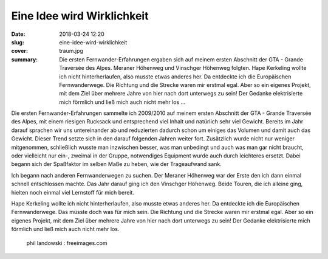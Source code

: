 Eine Idee wird Wirklichkeit
===========================

:date: 2018-03-24 12:20
:slug: eine-idee-wird-wirklichkeit
:cover: traum.jpg
:summary: Die ersten Fernwander-Erfahrungen ergaben sich auf meinem ersten Abschnitt der GTA - Grande Traversée des Alpes. Meraner Höhenweg und Vinschger Höhenweg folgten. Hape Kerkeling wollte ich nicht hinterherlaufen, also musste etwas anderes her. Da entdeckte ich die Europäischen Fernwanderwege. Die Richtung und die Strecke waren mir erstmal egal. Aber so ein eigenes Projekt, mit dem Ziel über mehrere Jahre von hier nach dort unterwegs zu sein! Der Gedanke elektrisierte mich förmlich und ließ mich auch nicht mehr los ...

Die ersten Fernwander-Erfahrungen sammelte ich 2009/2010 auf meinem ersten Abschnitt der GTA - Grande Traversée des Alpes, mit einem riesigen Rucksack und entsprechend viel Inhalt und natürlich sehr viel Gewicht. Bereits im Jahr darauf sprachen wir uns untereinander ab und reduzierten dadurch schon um einiges das Volumen und damit auch das Gewicht. Dieser Trend setzte sich in den darauf folgenden Jahren weiter fort. Zusätzlich wurde nicht nur weniger mitgenommen, schließlich wusste man inzwischen besser, was man unbedingt und auch was man gar nicht braucht, oder vielleicht nur ein-, zweimal in der Gruppe, notwendiges Equipment wurde auch durch leichteres ersetzt.
Dabei begann sich der Spaßfaktor im selben Maße zu heben, wie der Trageaufwand sank.

Ich begann nach anderen Fernwanderwegen zu suchen. Der Meraner Höhenweg war der Erste den ich dann einmal schnell entschlossen machte. Das Jahr darauf ging ich den Vinschger Höhenweg. Beide Touren, die ich alleine ging, hielten noch einmal viel Lernstoff für mich bereit.

Hape Kerkeling wollte ich nicht hinterherlaufen, also musste etwas anderes her. Da entdeckte ich die Europäischen Fernwanderwege. Das müsste doch was für mich sein. Die Richtung und die Strecke waren mir erstmal egal. Aber so ein eigenes Projekt, mit dem Ziel über mehrere Jahre von hier nach dort unterwegs zu sein! Der Gedanke elektrisierte mich förmlich und ließ mich auch nicht mehr los.

..

 phil landowski : freeimages.com